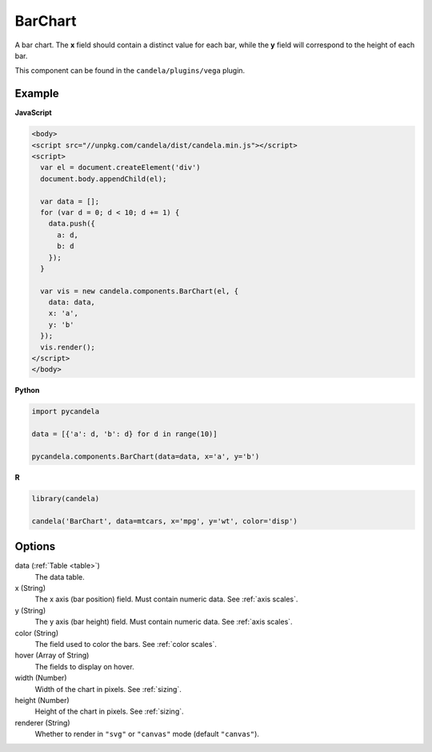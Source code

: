 ================
    BarChart
================

A bar chart. The **x** field should contain a distinct value for each bar, while
the **y** field will correspond to the height of each bar.

This component can be found in the ``candela/plugins/vega`` plugin.

Example
=======

.. raw:: html

    <div id="barchart-example"></div>
    <script type="text/javascript" >
      var el = document.getElementById('barchart-example'), data = [];
      for (var d = 0; d < 10; d += 1) data.push({a: d, b: d});
      var vis = new candela.components.BarChart(el, {
        data: data, x: 'a', y: 'b',
        width: 700, height: 400});
      vis.render();
    </script>

**JavaScript**

.. code-block:: html

    <body>
    <script src="//unpkg.com/candela/dist/candela.min.js"></script>
    <script>
      var el = document.createElement('div')
      document.body.appendChild(el);

      var data = [];
      for (var d = 0; d < 10; d += 1) {
        data.push({
          a: d,
          b: d
        });
      }

      var vis = new candela.components.BarChart(el, {
        data: data,
        x: 'a',
        y: 'b'
      });
      vis.render();
    </script>
    </body>

**Python**

.. code-block:: python

    import pycandela

    data = [{'a': d, 'b': d} for d in range(10)]

    pycandela.components.BarChart(data=data, x='a', y='b')

**R**

.. code-block:: r

    library(candela)

    candela('BarChart', data=mtcars, x='mpg', y='wt', color='disp')

Options
=======

data (:ref:`Table <table>`)
    The data table.

x (String)
    The x axis (bar position) field. Must contain numeric data. See :ref:`axis scales`.

y (String)
    The y axis (bar height) field. Must contain numeric data. See :ref:`axis scales`.

color (String)
    The field used to color the bars. See :ref:`color scales`.

hover (Array of String)
    The fields to display on hover.

width (Number)
    Width of the chart in pixels. See :ref:`sizing`.

height (Number)
    Height of the chart in pixels. See :ref:`sizing`.

renderer (String)
    Whether to render in ``"svg"`` or ``"canvas"`` mode (default ``"canvas"``).
